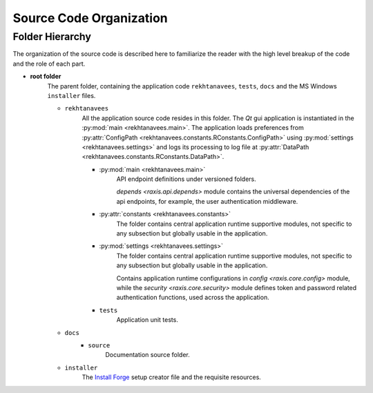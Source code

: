 ..  ****************************************************************************
    Copyright(c) 2024 RoXimn. All rights reserved.

    This work is licensed under the Creative Commons Attribution 4.0 International License.
    To view a copy of this license, visit # http://creativecommons.org/licenses/by/4.0/.

    Author:      RoXimn <roximn@rixir.org>
    ****************************************************************************

********************************************************************************
Source Code Organization
********************************************************************************

Folder Hierarchy
================================================================================
The organization of the source code is described here to familiarize the reader
with the high level breakup of the code and the role of each part.

* **root folder**
    The parent folder, containing the application code ``rekhtanavees``,
    ``tests``, ``docs`` and the MS Windows ``installer`` files.

    * ``rekhtanavees``
        All the application source code resides in this folder. The `Qt` gui
        application is instantiated in the :py:mod:`main <rekhtanavees.main>`.
        The application loads preferences from :py:attr:`ConfigPath <rekhtanavees.constants.RConstants.ConfigPath>`
        using :py:mod:`settings <rekhtanavees.settings>` and logs its processing
        to log file at :py:attr:`DataPath <rekhtanavees.constants.RConstants.DataPath>`.

        * :py:mod:`main <rekhtanavees.main>`
            API endpoint definitions under versioned folders.

            `depends <raxis.api.depends>` module contains the universal
            dependencies of the api endpoints, for example, the user
            authentication middleware.

        * :py:attr:`constants <rekhtanavees.constants>`
            The folder contains central application runtime supportive
            modules, not specific to any subsection but globally usable in the
            application.

        * :py:mod:`settings <rekhtanavees.settings>`
            The folder contains central application runtime supportive
            modules, not specific to any subsection but globally usable in the
            application.

            Contains application runtime configurations in `config <raxis.core.config>`
            module, while the `security <raxis.core.security>` module
            defines token and password related authentication functions, used
            across the application.

        * ``tests``
            Application unit tests.

    * ``docs``
        * ``source``
            Documentation source folder.

    * ``installer``
        The `Install Forge <https://installforge.net/>`_ setup creator file and the requisite resources.

.. raw:: latex

   \pagebreak


..  ****************************************************************************